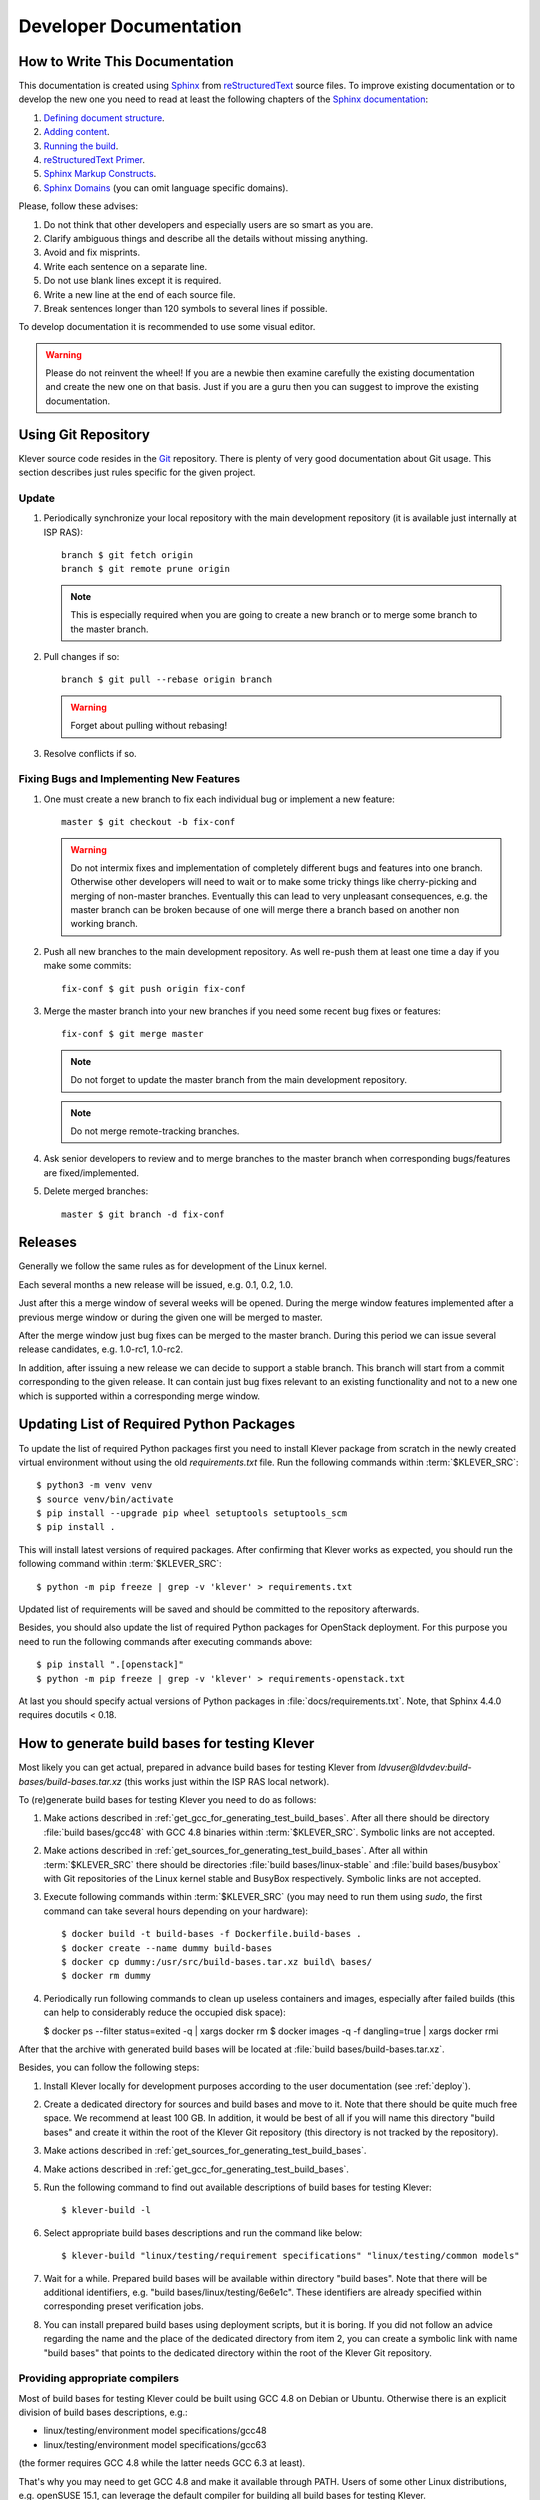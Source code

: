 .. Copyright (c) 2020 ISP RAS (http://www.ispras.ru)
   Ivannikov Institute for System Programming of the Russian Academy of Sciences
   Licensed under the Apache License, Version 2.0 (the "License");
   you may not use this file except in compliance with the License.
   You may obtain a copy of the License at
       http://www.apache.org/licenses/LICENSE-2.0
   Unless required by applicable law or agreed to in writing, software
   distributed under the License is distributed on an "AS IS" BASIS,
   WITHOUT WARRANTIES OR CONDITIONS OF ANY KIND, either express or implied.
   See the License for the specific language governing permissions and
   limitations under the License.

Developer Documentation
=======================

How to Write This Documentation
-------------------------------

This documentation is created using `Sphinx <http://sphinx-doc.org>`__ from
`reStructuredText <http://docutils.sourceforge.net/rst.html>`__ source files.
To improve existing documentation or to develop the new one you need to read at least the following chapters of the
`Sphinx documentation <http://sphinx-doc.org/contents.html>`__:

#. `Defining document structure <http://sphinx-doc.org/tutorial.html#defining-document-structure>`__.
#. `Adding content <http://sphinx-doc.org/tutorial.html#adding-content>`__.
#. `Running the build <http://sphinx-doc.org/tutorial.html#running-the-build>`__.
#. `reStructuredText Primer <http://sphinx-doc.org/rest.html>`__.
#. `Sphinx Markup Constructs <http://sphinx-doc.org/markup/index.html>`__.
#. `Sphinx Domains <http://sphinx-doc.org/domains.html>`__ (you can omit language specific domains).

Please, follow these advises:

#. Do not think that other developers and especially users are so smart as you are.
#. Clarify ambiguous things and describe all the details without missing anything.
#. Avoid and fix misprints.
#. Write each sentence on a separate line.
#. Do not use blank lines except it is required.
#. Write a new line at the end of each source file.
#. Break sentences longer than 120 symbols to several lines if possible.

To develop documentation it is recommended to use some visual editor.

.. warning:: Please do not reinvent the wheel!
   If you are a newbie then examine carefully the existing documentation and create the new one on that basis.
   Just if you are a guru then you can suggest to improve the existing documentation.

Using Git Repository
--------------------

Klever source code resides in the `Git <https://git-scm.com/>`__ repository.
There is plenty of very good documentation about Git usage.
This section describes just rules specific for the given project.

Update
^^^^^^

#. Periodically synchronize your local repository with the main development repository (it is available just internally
   at ISP RAS)::

    branch $ git fetch origin
    branch $ git remote prune origin

   .. note:: This is especially required when you are going to create a new branch or to merge some branch to the master
             branch.

#. Pull changes if so::

    branch $ git pull --rebase origin branch

   .. warning:: Forget about pulling without rebasing!

#. Resolve conflicts if so.

Fixing Bugs and Implementing New Features
^^^^^^^^^^^^^^^^^^^^^^^^^^^^^^^^^^^^^^^^^

#. One must create a new branch to fix each individual bug or implement a new feature::

    master $ git checkout -b fix-conf

   .. warning:: Do not intermix fixes and implementation of completely different bugs and features into one branch.
                Otherwise other developers will need to wait or to make some tricky things like cherry-picking and
                merging of non-master branches.
                Eventually this can lead to very unpleasant consequences, e.g. the master branch can be broken because
                of one will merge there a branch based on another non working branch.

#. Push all new branches to the main development repository.
   As well re-push them at least one time a day if you make some commits::

    fix-conf $ git push origin fix-conf

#. Merge the master branch into your new branches if you need some recent bug fixes or features::

    fix-conf $ git merge master

   .. note:: Do not forget to update the master branch from the main development repository.

   .. note:: Do not merge remote-tracking branches.

#. Ask senior developers to review and to merge branches to the master branch when corresponding bugs/features are
   fixed/implemented.

#. Delete merged branches::

    master $ git branch -d fix-conf

Releases
--------

Generally we follow the same rules as for development of the Linux kernel.

Each several months a new release will be issued, e.g. 0.1, 0.2, 1.0.

Just after this a merge window of several weeks will be opened.
During the merge window features implemented after a previous merge window or during the given one will be merged to
master.

After the merge window just bug fixes can be merged to the master branch.
During this period we can issue several release candidates, e.g. 1.0-rc1, 1.0-rc2.

In addition, after issuing a new release we can decide to support a stable branch.
This branch will start from a commit corresponding to the given release.
It can contain just bug fixes relevant to an existing functionality and not to a new one which is supported within a
corresponding merge window.

Updating List of Required Python Packages
-----------------------------------------

To update the list of required Python packages first you need to install Klever package from scratch in the newly
created virtual environment without using the old `requirements.txt` file.
Run the following commands within :term:`$KLEVER_SRC`::

    $ python3 -m venv venv
    $ source venv/bin/activate
    $ pip install --upgrade pip wheel setuptools setuptools_scm
    $ pip install .

This will install latest versions of required packages.
After confirming that Klever works as expected, you should run the following command within :term:`$KLEVER_SRC`::

    $ python -m pip freeze | grep -v 'klever' > requirements.txt

Updated list of requirements will be saved and should be committed to the repository afterwards.

Besides, you should also update the list of required Python packages for OpenStack deployment.
For this purpose you need to run the following commands after executing commands above::

    $ pip install ".[openstack]"
    $ python -m pip freeze | grep -v 'klever' > requirements-openstack.txt

At last you should specify actual versions of Python packages in :file:`docs/requirements.txt`.
Note, that Sphinx 4.4.0 requires docutils < 0.18.

.. _test_build_bases_generation:

How to generate build bases for testing Klever
----------------------------------------------

Most likely you can get actual, prepared in advance build bases for testing Klever from
*ldvuser@ldvdev:build-bases/build-bases.tar.xz* (this works just within the ISP RAS local network).

To (re)generate build bases for testing Klever you need to do as follows:

#. Make actions described in :ref:`get_gcc_for_generating_test_build_bases`.
   After all there should be directory :file:`build bases/gcc48` with GCC 4.8 binaries within :term:`$KLEVER_SRC`.
   Symbolic links are not accepted.
#. Make actions described in :ref:`get_sources_for_generating_test_build_bases`.
   After all within :term:`$KLEVER_SRC` there should be directories :file:`build bases/linux-stable` and
   :file:`build bases/busybox` with Git repositories of the Linux kernel stable and BusyBox respectively.
   Symbolic links are not accepted.
#. Execute following commands within :term:`$KLEVER_SRC` (you may need to run them using *sudo*, the first command can
   take several hours depending on your hardware)::

   $ docker build -t build-bases -f Dockerfile.build-bases .
   $ docker create --name dummy build-bases
   $ docker cp dummy:/usr/src/build-bases.tar.xz build\ bases/
   $ docker rm dummy

#. Periodically run following commands to clean up useless containers and images, especially after failed builds (this
   can help to considerably reduce the occupied disk space):

   $ docker ps --filter status=exited -q | xargs docker rm
   $ docker images -q -f dangling=true | xargs docker rmi

After that the archive with generated build bases will be located at :file:`build bases/build-bases.tar.xz`.

Besides, you can follow the following steps:

#. Install Klever locally for development purposes according to the user documentation (see :ref:`deploy`).
#. Create a dedicated directory for sources and build bases and move to it.
   Note that there should be quite much free space.
   We recommend at least 100 GB.
   In addition, it would be best of all if you will name this directory "build bases" and create it within the root of
   the Klever Git repository (this directory is not tracked by the repository).
#. Make actions described in :ref:`get_sources_for_generating_test_build_bases`.
#. Make actions described in :ref:`get_gcc_for_generating_test_build_bases`.
#. Run the following command to find out available descriptions of build bases for testing Klever::

    $ klever-build -l

#. Select appropriate build bases descriptions and run the command like below::

    $ klever-build "linux/testing/requirement specifications" "linux/testing/common models"

#. Wait for a while.
   Prepared build bases will be available within directory "build bases".
   Note that there will be additional identifiers, e.g. "build bases/linux/testing/6e6e1c".
   These identifiers are already specified within corresponding preset verification jobs.
#. You can install prepared build bases using deployment scripts, but it is boring.
   If you did not follow an advice regarding the name and the place of the dedicated directory from item 2, you can
   create a symbolic link with name "build bases" that points to the dedicated directory within the root of the Klever
   Git repository.

.. _get_gcc_for_generating_test_build_bases:

Providing appropriate compilers
^^^^^^^^^^^^^^^^^^^^^^^^^^^^^^^

Most of build bases for testing Klever could be built using GCC 4.8 on Debian or Ubuntu.
Otherwise there is an explicit division of build bases descriptions, e.g.:

* linux/testing/environment model specifications/gcc48
* linux/testing/environment model specifications/gcc63

(the former requires GCC 4.8 while the latter needs GCC 6.3 at least).

That's why you may need to get GCC 4.8 and make it available through PATH.
Users of some other Linux distributions, e.g. openSUSE 15.1, can leverage the default compiler for building all build
bases for testing Klever.

The simplest way to get GCC 4.8 on Ubuntu is to execute the following commands::

    $ sudo apt update
    $ sudo apt install gcc-4.8
    $ sudo update-alternatives --install /usr/bin/gcc gcc /usr/bin/gcc-7 70
    $ sudo update-alternatives --install /usr/bin/gcc gcc /usr/bin/gcc-4.8 48
    $ sudo update-alternatives --config gcc

(after executing the last command you need to select GCC 4.8; do not forget to make v.v. after preparing build bases!)

You can download prepared in advance GCC 4.8 binaries from
`here <https://forge.ispras.ru/attachments/download/9969/gcc48.tar.xz>`__.
They work on Debian 9.
Besides, they can work on Ubuntu and new versions of Debian.

.. _get_sources_for_generating_test_build_bases:

Providing sources
^^^^^^^^^^^^^^^^^

You should clone a Linux kernel stable Git repository to *linux-stable* (scripts prepare build bases for different
versions of the Linux kernel for which the Git repository serves best of all), e.g.::

    $ git clone https://git.kernel.org/pub/scm/linux/kernel/git/stable/linux.git/ linux-stable

You can use alternative sources of the Git repository, if the above one is not working well and fast enough:

   #. https://kernel.googlesource.com/pub/scm/linux/kernel/git/stable/linux-stable
   #. https://github.com/gregkh/linux

Also, you should clone a BusyBox Git repository, e.g.::

    $ git clone git://busybox.net/busybox.git

Generating Bare CPAchecker Benchmarks
-------------------------------------

Development of Klever and development of CPAchecker are not strongly coupled.
Thus, verification tasks that are used for testing/validation of Klever including different versions and configurations
of CPAchecker as back-ends may be useful to track regressions of new versions of CPAchecker.
This should considerably simplify updating CPAchecker within Klever (this process usually involves a lot of various
activities both in Klever and in CPAchecker; these activities can take enormous time to be completed that complicates
and postpones updates considerably).
In addition, this is yet another test suite for CPAchecker.
In contrast to other test suites this one likely corresponds to the most industry close use cases.

One can (re-)generate bare CPAchecker benchmarks almost automatically.
To do this it is recommended to follow next steps:

#. Clone `<https://gitlab.com/sosy-lab/software/ldv-klever-benchmarks.git>`__ or
   `<git@gitlab.com:sosy-lab/software/ldv-klever-benchmarks.git>`__ once.
#. After some changes within Klever specifications, configurations and test cases you need to solve appropriate
   verification jobs.
   To avoid some non-determinism it is better to use the same machine, e.g. LDV Dev, to do this.
   Though particular verification jobs to be solved depend on changes made, in ideal, it is much easier to consider all
   verification jobs at once to avoid any tricky interdependencies (even slight improvements or fixes of some
   specifications may result in dramatic and unexpected changes in some verification results).
#. Download archives with verifier input files for each solved verification jobs to the root directory of the cloned
   repository.
#. Run "python3 make-benchs.py" there.
#. Estimate changes in benchmarks and verification tasks (there is not any formal guidance).
   If you agree with these changes, then you need to commit them and to push to the remote.
   After that one may expect that new commits to trunk of the CPAchecker repository will be checked for regressions
   against an updated test suite.

Using PyCharm IDE
-----------------

To use PyCharm IDE for developing Klever follow the following steps.

Installation
^^^^^^^^^^^^

#. Download PyCharm Community from `<https://www.jetbrains.com/pycharm/download/>`_ (below all settings are given for
   version 2018.8.8, you have to adapt them for your version by yourself).
#. Follow installation instructions provided at that site.

Setting Project
^^^^^^^^^^^^^^^

At the "Welcome to PyCharm" window:

#. Specify your preferences.
#. :menuselection:`Open`.
#. Specify the absolute path to directory :term:`$KLEVER_SRC`.
#. :menuselection:`OK`.

Configuring the Python Interpreter
^^^^^^^^^^^^^^^^^^^^^^^^^^^^^^^^^^

#. :menuselection:`File --> Settings --> Project: Klever --> Project Interpreter --> Settings --> Show all...`.
#. Select the Python interpreter from the Klever Python virtual environment.
#. :menuselection:`OK`.
#. Select the added Python interpreter from the list and press :kbd:`Enter`.
#. Input *Python 3.10 (klever)* in field :guilabel:`name`.
#. :menuselection:`OK`.
#. For the rest projects select *Python 3.10 (klever)* in field :guilabel:`Project Interpreter`.

Setting Run/Debug Configuration
^^^^^^^^^^^^^^^^^^^^^^^^^^^^^^^

Common run/debug configurations are included into the Klever project.
Common configurations with names starting with **$** should be copied to configurations with names without **$** and
adjusted in accordance with instructions below.
If you want to adjust configurations with names that not starting with **$** you also have to copy them before.

#. :menuselection:`Run --> Edit Configurations...`.

Klever Bridge Run/Debug Configuration
"""""""""""""""""""""""""""""""""""""

.. note:: This is available just for PyCharm Professional.

* Specify *0.0.0.0* in field :guilabel:`Host` if you want to share your Klever Bridge to the local network.
* Specify your preferred port in field :guilabel:`Port`.

.. note:: To make your Klever Bridge accessible from the local network you might need to set up your firewall
          accordingly.

Klever Core Run/Debug Configuration
"""""""""""""""""""""""""""""""""""

This run/debug configuration is only useful if you are going to debug Klever Core.

* Extend existing value of environment variable :envvar:`PATH` so that CIF (:file:`cif` or :file:`compiler`),
  Aspectator (:file:`aspectator`) and CIL (:file:`toplevel.opt`) binaries could be found (edit value of field
  :guilabel:`Environment variables`).
* Specify the absolute path to the working directory in field :guilabel:`Working directory`.

   .. note:: Place Klever Core working directory somewhere outside the main development repository.

   .. note:: Klever Core will search for its configuration file :file:`core.json` in the specified working directory.
             Thus, the best workflow to debug Klever Core is to set its working directory to the one created previously
             when it was run without debugging.
             Besides, you can provide this file by passing its name as a first parameter to the script.

Documentation Run/Debug Configuration
"""""""""""""""""""""""""""""""""""""

Specify another representation of documentation in field :guilabel:`Command` if you need it.

Testing
^^^^^^^

Klever Bridge Testing
"""""""""""""""""""""

.. note:: This is available just for PyCharm Professional.

#. :menuselection:`Tools --> Run manage.py Task...`::

    manage.py@bridge > test

.. note:: To start tests from console::

    $ cd bridge
    $ python3 manage.py test

.. note:: Another way to start tests from console::

    $ python3 path/to/klever/bridge/manage.py test bridge users jobs reports marks service

.. note:: The test database is created and deleted automatically.
          If the user will interrupt tests the test database will preserved and the user will be asked for its deletion
          for following testing.
          The user should be allowed to create databases (using command-line option *--keedb* does not help).

.. note:: PyCharm has reach abilities to analyse tests and their results.

Additional documentation
^^^^^^^^^^^^^^^^^^^^^^^^

A lot of useful documentation for developing Django projects as well as for general using of the PyCharm IDE is
available at the official `site <https://www.jetbrains.com/pycharm/documentation/>`__.

Using Visual Studio Code
------------------------

Klever includes quite much C stuff such as models and tests.
You may want to use VS Code to develop it since VS Code can find errors, suggest proper entity names and so on.
First of all you need to install an appropriate extension for support of C/C++.

There is a basic configuration for VS Code in Klever already.
It excludes some directories from search and indexing, refers Klever directories with auxiliary headers and so on.
If you use headers (functions, types, macros, etc.) from your project within models and tests, you need to configure
VS Code appropriately.
This strongly depends on particular project and its build process.
We suggest to refer headers that are placed to directory *Storage* of the Clade's build base since there will be only
those ones that are suitable for those configuration and architecture of the target program, that you are going to
verify.
For instance, for common models, requirement specifications and their tests you can specify following directories
to search for headers as a value of option *C_Cpp.default.includePath* for your local user's settings:

* /abs_path_to_clade_build_base/Storage/src/linux-5.12-rc3/include/
* /abs_path_to_clade_build_base/Storage/src/linux-5.12-rc3/arch/x86/include/
* /abs_path_to_clade_build_base/Storage/src/linux-5.12-rc3/arch/x86/include/uapi/
* /abs_path_to_clade_build_base/Storage/src/linux-5.12-rc3/arch/x86/include/generated/

Moreover, to resolve some conflicts you may have to set "CONFIG_SMP" as a value of option *C_Cpp.default.defines*.
Please, do not include project-specific settings to the common settings of VS Code stored within directory *.vscode*.

Extended Violation Witness Format
---------------------------------

The `original format of violation witnesses <https://github.com/sosy-lab/sv-witnesses>`__ is intended primarily for
automatic validation.
Each violation witness can describe a subset of possible execution paths and lack some important details.
This hinders their manual analysis by experts.

We suggest the extended format of violation witnesses to enhance their visualization and assessment capabilities.
This format requires an extended violation witness to represent a single error path as accurate as possible, i.e. it
should refer all expressions, statements and declarations starting from an entry point and up to a found violation as
well as all global variable declarations.
Besides, extended violation witnesses should mandatory use *enterFunction* and *returnFromFunction* tags for all
functions that are called along the error path and have definitions.

To distinguish declarations from statements and expressions, especially, to separate global variable declarations from
the entry point, we suggest to introduce an additional data tag *declaration*.
Its value should be *true* for all edges corresponding to global and local declarations.
Its default value used for all other edges implicitly should be *false*.

One more extension is intended for adding important internal information from verification tools to violation
witnesses.
For instance, when checking memory safety verification tools can point out places where leaked memory is allocated.
The corresponding data tag is *note*.
Its value should has the following format::

    level="N" hide="true|false" value="Some meaningful text"

*N* sets the importance of the note.
It should be in range from 0 to 3 where 0 should be used just for edges corresponding to found violations.
Level 1 should be used for vital notes since these notes will be shown by default and they will be used for obtaining
*error trace patterns* used for automatic assessment of similar violation witnesses.
All levels of notes will be specially highlighted at visualization.
Attribute *hide* controls whether notes should be shown together with corresponding edges (in case when *hide* is
*false*) or without it (otherwise).
Edges can be omitted when notes represent enough information about them in their attribute *value*.
The example of this data tag value is as follows::

    level="0" hide="false" value="Memory leak of calloc_ID13 is detected"

Verification tools can provide multiple *note* data tags per an edge.

Thus, the extended format of violation witnesses does extend the existing format of violation witnesses.
Extended violation witnesses can be even validated like non-extended ones.

Error Trace Format
------------------

We suggest converting violation witnesses in the extended format represented above to error traces that are more
convenient for visualization and assessment purposes.
Error traces should be represented as JSON files with the following content:

.. code-block:: json

    {
        "format": 1,
        "files": [
            "filename1",
            "filename2",
            "..."
        ],
        "global variable declarations": [
            {
                "file": 0,
                "line": 1,
                "source": "struct module x;"
            },
            {
                "file": 0,
                "line": 2,
                "source": "static ldv_counter = 1;",
                "notes": [
                    {
                        "level": 1
                        "text": "Initialize counter to zero"
                    }
                ],
                "hide": true
            },
            {
            }
        ],
        "trace": "NodeObject"
    }

*format* indicates a current version of the error trace format.
For all changes in syntax and especially semantics of the represented data it should be changed.

*files* lists all filenames referred by the error trace.
Below particular files are represented as indexes in this array.
This is necessary for optimization purposes since there may be very many edges corresponding to different files that
can have rather long paths.

For global variable declarations *file*, *line* and *source* are mandatory attributes.
Their meaning is quite obvious.
*notes* and *hide* correspond to entities from the extended violation witnesses straightforwardly.
Below we present a bit more details on these attributes.

*NodeObject* represents the error path (error trace) starting from the entry point and finishing at the detected
violation.
It is a JSON object with following attributes:

* *type* - one of "thread", "action", "declarations", "declaration", "statement" and "function call".
* *thread* - a thread identifier.
  This attribute is mandatory for objects of type "thread".
* *file* - an index in the array of files presented above.
  This attribute is mandatory for objects of types "action", "declaration", "statement" and "function call".
* *line* - a line number in this file.
  This attribute is mandatory for the same objects as *file*.
* *source* - a piece of the source code corresponding to a violation witness edge.
  This attribute is mandatory for objects of types "declaration", "statement" and "function call".
* *highlight* - highlighting for a given piece of the source code.
  This attribute can be set for the same objects as *source*.
  Its value is an array of arrays each containing a highlight class that influences visualization, a start offset and
  an end offset of a corresponding entity.
  All offsets should be in a *source* length range, they should not overlap and the end offset should be greater than
  the start offset.
* *condition* - either true or false depending on a corresponding edge represents a conditional statement or not
  respectively.
  This attribute can be sef for objects of types "statement" and "function call".
* *assumption* - verification tool assumptions coinciding with a value of *assumption* data tag.
  This attribute can be sef for objects of types "statement" and "function call".
* *display* - a text replacing *source*, e.g. instead of a complete function call statement just a function name can
  be shown if it is stored as a value of this attribute.
  This attribute is mandatory for objects of types "action" and "function call".
  Also, it can be set for objects of types "declaration" and "statement".
* *relevant* - either true or false that denotes actions that are relevant and irrelevant for creating error trace
  patterns.
  This attribute is mandatory for objects of type "action".
  By default its value is false.
* *notes* - a list of notes like demonstrated above.
  This attribute is mandatory for objects of types "declaration", "statement" and "function call".
* *hide* - either true of false that correspondingly hides or shows a corresponding *source* or *display*.
  This attribute is mandatory for the same objects as *notes*.
  By default its value is false.
* *children* - a list of elements each of type *NodeObject*.
  This attribute is mandatory for objects of types "thread", "action", "declarations" and "function call".

The first *NodeObject* should have the *thread* type.

Code Coverage Format
--------------------

We suggest to convert code coverage reports from verification tools to the more appropriate form for their
visualization.
Converted code coverage reports should be represented as JSON files.
There are should be JSON files for all source files that were covered somehow as well as one file per a verification
task with statistics.
Code coverage for individual source files should be placed to files *path/to/src_file.cov.json* and they should have the
following content:

.. code-block:: json

    {
        "format": 1,
        "line coverage": {
            "1": 4,
            "3": 7,
            "...": "..."
        },
        "function coverage": {
            "1": 1,
            "17": 0,
            "...": "..."
        },
        "notes": {
            "19": {
                "kind": "Verifier assumption",
                "text": "Inline Assembler is ignored"
            },
            "51": {
                "kind": "Environment modelling hint",
                "text": "Function \"driver_release\" may be called within context of \"driver_probe\" and \"driver_disconnect\" entry points"
            },
            "...": "..."
        }
    }

*format* means the same as the error trace format considered above.

*line coverage* and *function coverage* shows the number of states for corresponding lines of code.
For functions these lines of code coincide with places where they are defined.
The number of states reflect time spent for verification of lines and functions to some extent.

*notes* enumerate hints from verification tools or Klever itself for corresponding lines of code.
Each such hint can have a random text and one of predefined kinds.
For each kind a dedicated style will be used at visualization.

Code coverage statistics should be put to file *coverage.json* of the following content:

.. code-block:: json

    {
        "format": 1,
        "coverage statistics": {
            "path/to/src": [100, 1000, 5, 10],
            "...": []
        },
        "most covered lines": [
              "path/to/src:333",
              "path/to/another/src:33",
              "path/to/src:233",
              "..."
        ]
    }

*format* means the same as the error trace format considered above.

*coverage statistics* represents the number of covered lines, the number of lines that could be covered potentially,
the number of covered functions and the number of functions that could be covered potentially for corresponding source
files.

*most covered lines* enumerates source files and lines within them that were covered most times.

The same format is appropriate for representing code coverage for the whole program independently for each requirements
specification that is also supported by Klever.
